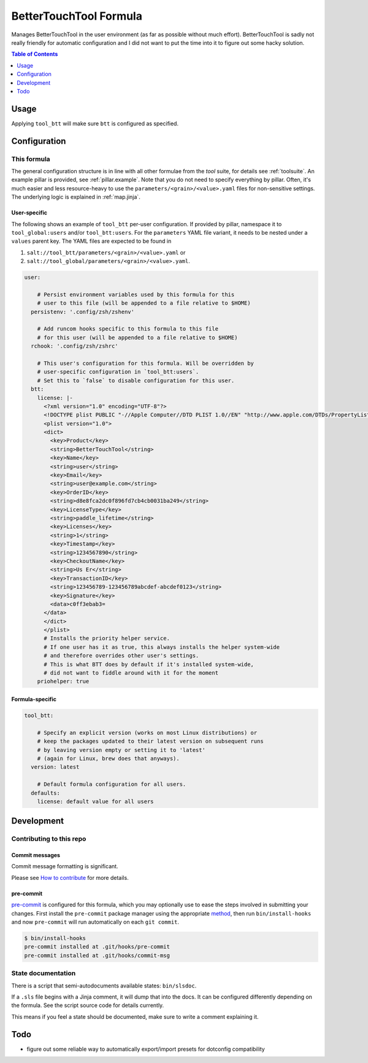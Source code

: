 .. _readme:

BetterTouchTool Formula
=======================

Manages BetterTouchTool in the user environment (as far as possible without much effort). BetterTouchTool is sadly not really friendly for automatic configuration and I did not want to put the time into it to figure out some hacky solution.

.. contents:: **Table of Contents**
   :depth: 1

Usage
-----
Applying ``tool_btt`` will make sure ``btt`` is configured as specified.

Configuration
-------------

This formula
~~~~~~~~~~~~
The general configuration structure is in line with all other formulae from the `tool` suite, for details see :ref:`toolsuite`. An example pillar is provided, see :ref:`pillar.example`. Note that you do not need to specify everything by pillar. Often, it's much easier and less resource-heavy to use the ``parameters/<grain>/<value>.yaml`` files for non-sensitive settings. The underlying logic is explained in :ref:`map.jinja`.

User-specific
^^^^^^^^^^^^^
The following shows an example of ``tool_btt`` per-user configuration. If provided by pillar, namespace it to ``tool_global:users`` and/or ``tool_btt:users``. For the ``parameters`` YAML file variant, it needs to be nested under a ``values`` parent key. The YAML files are expected to be found in

1. ``salt://tool_btt/parameters/<grain>/<value>.yaml`` or
2. ``salt://tool_global/parameters/<grain>/<value>.yaml``.

.. code-block:: yaml

  user:

      # Persist environment variables used by this formula for this
      # user to this file (will be appended to a file relative to $HOME)
    persistenv: '.config/zsh/zshenv'

      # Add runcom hooks specific to this formula to this file
      # for this user (will be appended to a file relative to $HOME)
    rchook: '.config/zsh/zshrc'

      # This user's configuration for this formula. Will be overridden by
      # user-specific configuration in `tool_btt:users`.
      # Set this to `false` to disable configuration for this user.
    btt:
      license: |-
        <?xml version="1.0" encoding="UTF-8"?>
        <!DOCTYPE plist PUBLIC "-//Apple Computer//DTD PLIST 1.0//EN" "http://www.apple.com/DTDs/PropertyList-1.0.dtd">
        <plist version="1.0">
        <dict>
          <key>Product</key>
          <string>BetterTouchTool</string>
          <key>Name</key>
          <string>user</string>
          <key>Email</key>
          <string>user@example.com</string>
          <key>OrderID</key>
          <string>d8e8fca2dc0f896fd7cb4cb0031ba249</string>
          <key>LicenseType</key>
          <string>paddle_lifetime</string>
          <key>Licenses</key>
          <string>1</string>
          <key>Timestamp</key>
          <string>1234567890</string>
          <key>CheckoutName</key>
          <string>Us Er</string>
          <key>TransactionID</key>
          <string>123456789-123456789abcdef-abcdef0123</string>
          <key>Signature</key>
          <data>c0ff3ebab3=
        </data>
        </dict>
        </plist>
        # Installs the priority helper service.
        # If one user has it as true, this always installs the helper system-wide
        # and therefore overrides other user's settings.
        # This is what BTT does by default if it's installed system-wide,
        # did not want to fiddle around with it for the moment
      priohelper: true

Formula-specific
^^^^^^^^^^^^^^^^

.. code-block:: yaml

  tool_btt:

      # Specify an explicit version (works on most Linux distributions) or
      # keep the packages updated to their latest version on subsequent runs
      # by leaving version empty or setting it to 'latest'
      # (again for Linux, brew does that anyways).
    version: latest

      # Default formula configuration for all users.
    defaults:
      license: default value for all users

Development
-----------

Contributing to this repo
~~~~~~~~~~~~~~~~~~~~~~~~~

Commit messages
^^^^^^^^^^^^^^^

Commit message formatting is significant.

Please see `How to contribute <https://github.com/saltstack-formulas/.github/blob/master/CONTRIBUTING.rst>`_ for more details.

pre-commit
^^^^^^^^^^

`pre-commit <https://pre-commit.com/>`_ is configured for this formula, which you may optionally use to ease the steps involved in submitting your changes.
First install  the ``pre-commit`` package manager using the appropriate `method <https://pre-commit.com/#installation>`_, then run ``bin/install-hooks`` and
now ``pre-commit`` will run automatically on each ``git commit``.

.. code-block:: console

  $ bin/install-hooks
  pre-commit installed at .git/hooks/pre-commit
  pre-commit installed at .git/hooks/commit-msg

State documentation
~~~~~~~~~~~~~~~~~~~
There is a script that semi-autodocuments available states: ``bin/slsdoc``.

If a ``.sls`` file begins with a Jinja comment, it will dump that into the docs. It can be configured differently depending on the formula. See the script source code for details currently.

This means if you feel a state should be documented, make sure to write a comment explaining it.

Todo
----
* figure out some reliable way to automatically export/import presets for dotconfig compatibility

